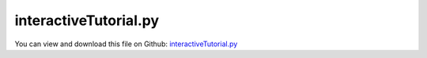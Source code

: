 
.. _examples-interactivetutorial:

**********************
interactiveTutorial.py
**********************

You can view and download this file on Github: `interactiveTutorial.py <https://github.com/jgerstmayr/EXUDYN/tree/master/main/pythonDev/Examples/interactiveTutorial.py>`_

.. code-block:: python
   :linenos:

   #+++++++++++++++++++++++++++++++++++++++++++++++++++++++++++++++++++++++++++++
   # This is an EXUDYN example
   #
   # Details:  Example for interactive mode; NOTE: the following lines can be entered using mbs.interactiveMode=True
   #
   # Author:   Johannes Gerstmayr
   # Date:     2020-03-15
   #
   # Copyright:This file is part of Exudyn. Exudyn is free software. You can redistribute it and/or modify it under the terms of the Exudyn license. See 'LICENSE.txt' for more details.
   #
   #+++++++++++++++++++++++++++++++++++++++++++++++++++++++++++++++++++++++++++++
   
   #%%+++++++++++++++++++++++++++++++++++++++
   #import according libraries
   import exudyn as exu
   from exudyn.itemInterface import *
   
   #setup multibody system
   SC = exu.SystemContainer()
   mbs = SC.AddSystem()
   
   #show properties
   mbs
   
   #%%+++++++++++++++++++++++++++++++++++++++
   #start interactive mode
   mbs.interactiveMode=True
   
   #start graphics visualization
   SC.renderer.Start()
   
   #better visible nodes:
   SC.visualizationSettings.nodes.drawNodesAsPoint=False
   #make nodes bigger
   SC.visualizationSettings.nodes.defaultSize=0.1
   #modify system online
   
   #add nodes
   mbs.AddNode(NodePoint())
   mbs.AddNode(NodePoint(referenceCoordinates=[1,0,0]))
   
   #add objects
   mbs.AddObject(ObjectMassPoint(nodeNumber=0,physicsMass=1))
   mbs.AddObject(ObjectMassPoint(nodeNumber=1,physicsMass=1))
   
   
   #add marker
   m0=mbs.AddMarker(MarkerNodePosition(nodeNumber=0))
   
   #add load
   mbs.AddLoad(LoadForceVector(markerNumber=m0,loadVector=[0,-1,0]))
   
   #prepare system for simulation
   mbs.Assemble()
   
   #simulate with default parameters
   mbs.SolveDynamic(exu.SimulationSettings())
   
   #stop rendering window
   SC.renderer.Stop()
   
   #visualize results:
   mbs.SolutionViewer()
   
   #mbs can be still modified and work can be continued!


